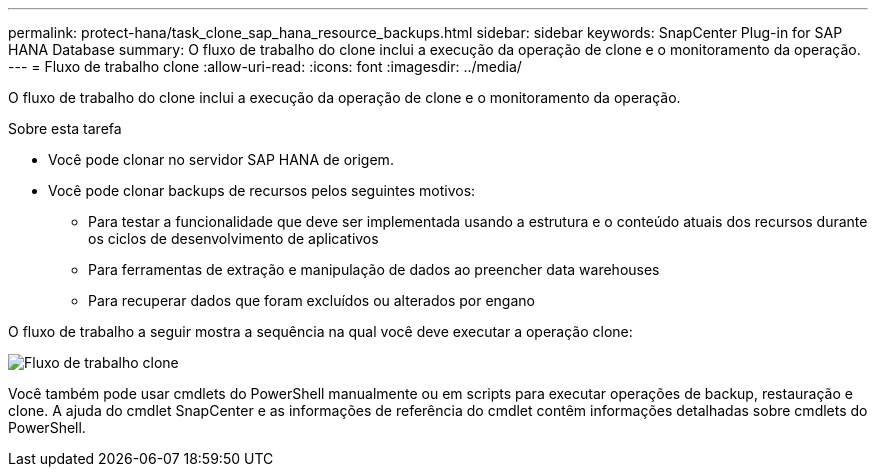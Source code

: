 ---
permalink: protect-hana/task_clone_sap_hana_resource_backups.html 
sidebar: sidebar 
keywords: SnapCenter Plug-in for SAP HANA Database 
summary: O fluxo de trabalho do clone inclui a execução da operação de clone e o monitoramento da operação. 
---
= Fluxo de trabalho clone
:allow-uri-read: 
:icons: font
:imagesdir: ../media/


[role="lead"]
O fluxo de trabalho do clone inclui a execução da operação de clone e o monitoramento da operação.

.Sobre esta tarefa
* Você pode clonar no servidor SAP HANA de origem.
* Você pode clonar backups de recursos pelos seguintes motivos:
+
** Para testar a funcionalidade que deve ser implementada usando a estrutura e o conteúdo atuais dos recursos durante os ciclos de desenvolvimento de aplicativos
** Para ferramentas de extração e manipulação de dados ao preencher data warehouses
** Para recuperar dados que foram excluídos ou alterados por engano




O fluxo de trabalho a seguir mostra a sequência na qual você deve executar a operação clone:

image::../media/sco_scc_wfs_clone_workflow.png[Fluxo de trabalho clone]

Você também pode usar cmdlets do PowerShell manualmente ou em scripts para executar operações de backup, restauração e clone. A ajuda do cmdlet SnapCenter e as informações de referência do cmdlet contêm informações detalhadas sobre cmdlets do PowerShell.
